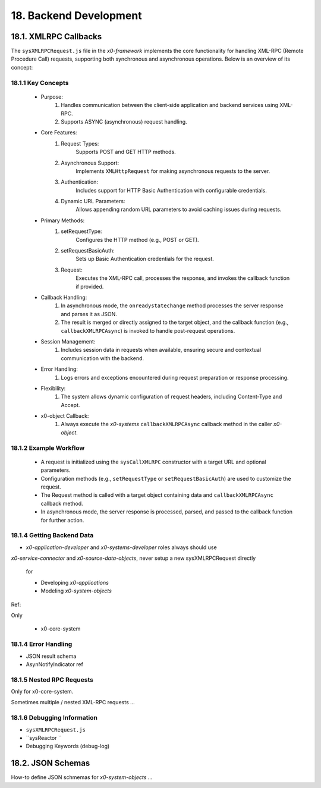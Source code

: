 .. dev-backend

.. _devbackend:

18. Backend Development
=======================

18.1. XMLRPC Callbacks
----------------------

The ``sysXMLRPCRequest.js`` file in the *x0-framework* implements the core functionality
for handling XML-RPC (Remote Procedure Call) requests, supporting both synchronous and
asynchronous operations. Below is an overview of its concept:

18.1.1 Key Concepts
*******************

    * Purpose:
        1. Handles communication between the client-side application and backend services using XML-RPC.
        2. Supports ASYNC (asynchronous) request handling.

    * Core Features:
        1. Request Types:
            Supports POST and GET HTTP methods.
        2. Asynchronous Support:
            Implements ``XMLHttpRequest`` for making asynchronous requests to the server.
        3. Authentication:
            Includes support for HTTP Basic Authentication with configurable credentials.
        4. Dynamic URL Parameters:
            Allows appending random URL parameters to avoid caching issues during requests.

    * Primary Methods:
        1. setRequestType:
            Configures the HTTP method (e.g., POST or GET).
        2. setRequestBasicAuth:
            Sets up Basic Authentication credentials for the request.
        3. Request:
            Executes the XML-RPC call, processes the response, and invokes the callback function if provided.

    * Callback Handling:
        1. In asynchronous mode, the ``onreadystatechange`` method processes the server response and parses it as JSON.
        2. The result is merged or directly assigned to the target object, and the callback function (e.g., ``callbackXMLRPCAsync``) is invoked to handle post-request operations.

    * Session Management:
        1. Includes session data in requests when available, ensuring secure and contextual communication with the backend.

    * Error Handling:
        1. Logs errors and exceptions encountered during request preparation or response processing.

    * Flexibility:
        1. The system allows dynamic configuration of request headers, including Content-Type and Accept.

    * x0-object Callback:
        1. Always execute the *x0-systems* ``callbackXMLRPCAsync`` callback method in the caller *x0-object*.

18.1.2 Example Workflow
***********************

    * A request is initialized using the ``sysCallXMLRPC`` constructor with a target URL and optional parameters.
    * Configuration methods (e.g., ``setRequestType`` or ``setRequestBasicAuth``) are used to customize the request.
    * The Request method is called with a target object containing data and ``callbackXMLRPCAsync`` callback method.
    * In asynchronous mode, the server response is processed, parsed, and passed to the callback function for further action.

18.1.4 Getting Backend Data
***************************

- *x0-application-developer* and *x0-systems-developer* roles always should use
*x0-service-connector* and *x0-source-data-objects*, never setup a new sysXMLRPCRequest
directly

  for

  - Developing *x0-applications*
  - Modeling *x0-system-objects*

Ref:

Only

  - x0-core-system

18.1.4 Error Handling
*********************

- JSON result schema
- AsynNotifyIndicator ref

18.1.5 Nested RPC Requests
**************************

Only for x0-core-system.

Sometimes multiple / nested XML-RPC requests ...

18.1.6 Debugging Information
**************************

- ``sysXMLRPCRequest.js``
- ``sysReactor ``

- Debugging Keywords (debug-log)

18.2. JSON Schemas
------------------

How-to define JSON schmemas for *x0-system-objects* ...
